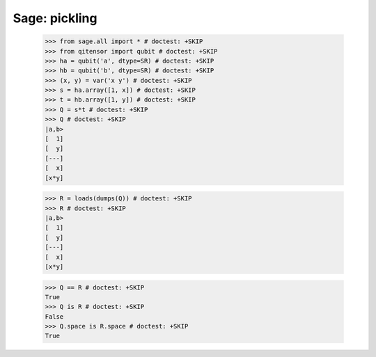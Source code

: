 Sage: pickling
====================================

    >>> from sage.all import * # doctest: +SKIP
    >>> from qitensor import qubit # doctest: +SKIP
    >>> ha = qubit('a', dtype=SR) # doctest: +SKIP
    >>> hb = qubit('b', dtype=SR) # doctest: +SKIP
    >>> (x, y) = var('x y') # doctest: +SKIP
    >>> s = ha.array([1, x]) # doctest: +SKIP
    >>> t = hb.array([1, y]) # doctest: +SKIP
    >>> Q = s*t # doctest: +SKIP
    >>> Q # doctest: +SKIP
    |a,b>
    [  1]
    [  y]
    [---]
    [  x]
    [x*y]

    >>> R = loads(dumps(Q)) # doctest: +SKIP
    >>> R # doctest: +SKIP
    |a,b>
    [  1]
    [  y]
    [---]
    [  x]
    [x*y]

    >>> Q == R # doctest: +SKIP
    True
    >>> Q is R # doctest: +SKIP
    False
    >>> Q.space is R.space # doctest: +SKIP
    True
